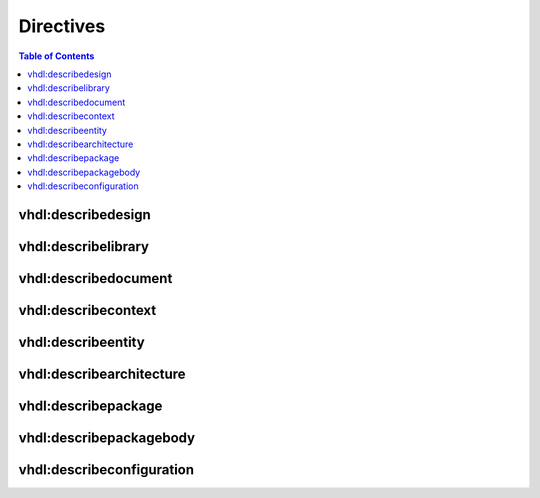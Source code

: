 .. _Directives:

Directives
##########

.. contents:: Table of Contents
   :local:


vhdl:describedesign
*******************

.. rst:directive:: describedesign

   .. rst:directive:option:: option1: caption of ToC


vhdl:describelibrary
********************

.. rst:directive:: describelibrary


vhdl:describedocument
*********************

.. rst:directive:: describedocument


vhdl:describecontext
********************

.. rst:directive:: describecontext


vhdl:describeentity
*******************

.. rst:directive:: describeentity


vhdl:describearchitecture
*************************

.. rst:directive:: describearchitecture


vhdl:describepackage
********************

.. rst:directive:: describepackage


vhdl:describepackagebody
************************

.. rst:directive:: describepackagebody


vhdl:describeconfiguration
**************************

.. rst:directive:: describeconfiguration

